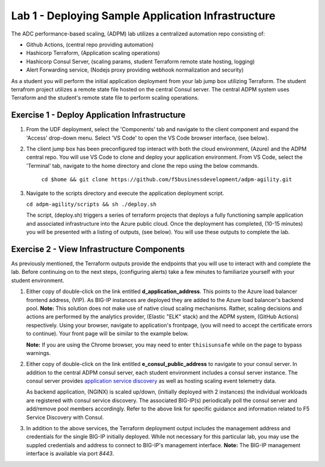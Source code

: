 Lab 1 - Deploying Sample Application Infrastructure
====================================================
The ADC performance-based scaling, (ADPM) lab utilizes a centralized automation repo consisting of:

- Github Actions, (central repo providing automation)
- Hashicorp Terraform, (Application scaling operations)
- Hashicorp Consul Server, (scaling params, student Terraform remote state hosting, logging)
- Alert Forwarding service, (Nodejs proxy providing webhook normalization and security)

As a student you will perform the initial application deployment from your lab jump box utilizing Terraform.
The student terrafrom project utilizes a remote state file hosted on the central Consul server.  The central
ADPM system uses Terraform and the student's remote state file to perform scaling operations.

**Exercise 1 - Deploy Application Infrastructure**
--------------------------------------------------

#. From the UDF deployment, select the 'Components' tab and navigate to the client component and
   expand the 'Access' drop-down menu.  Select 'VS Code' to open the VS Code browser interface, (see below).

   .. image:: images/access_vscode.png


#. The client jump box has been preconfigured top interact with both the cloud environment, (Azure) and the
   ADPM central repo.  You will use VS Code to clone and deploy your application environment.  From VS Code, 
   select the 'Terminal' tab, navigate to the home directory and clone the repo using the below commands.
    
    ``cd $home && git clone https://github.com/f5businessdevelopment/adpm-agility.git``

   .. image:: images/vscode1.png

      
#. Navigate to the scripts directory and execute the application deployment script.

   ``cd adpm-agility/scripts && sh ./deploy.sh``
   
   The script, (deploy.sh) triggers a series of terraform projects that deploys a fully functioning sample
   application and associated infrastructure into the Azure public cloud.  Once the deployment has completed, 
   (10-15 minutes) you will be presented with a listing of outputs, (see below).  You will use these outputs
   to complete the lab.

   .. image:: images/outputs.png
   
**Exercise 2 - View Infrastructure Components**
-----------------------------------------------

As previously mentioned, the Terraform outputs provide the endpoints that you will use to interact with and
complete the lab.  Before continuing on to the next steps, (configuring alerts) take a few minutes to familiarize
yourself with your student environment.

#. Either copy of double-click on the link entitled **d_application_address**.  This points to the Azure load balancer
   frontend address, (VIP).  As BIG-IP instances are deployed they are added to the Azure load balancer's backend 
   pool.  **Note:** This solution does not make use of native cloud scaling mechanisms.  Rather, scaling decisions and
   actions are performed by the analytics provider, (Elastic "ELK" stack) and the ADPM system, (GitHub Actions)
   respectively.  Using your browser, navigate to application's frontpage, (you will need to accept the certificate errors
   to continue).  Your front page will be similar to the example below.
   
   **Note:** If you are using the Chrome browser, you may need to enter ``thisisunsafe`` while on the page to bypass warnings.

   .. image:: images/app_page.png

#. Either copy of double-click on the link entitled **e_consul_public_address** to navigate to your consul server.  In
   addition to the central ADPM consul server, each student environment includes a consul server instance.  The consul
   server provides `application service discovery <https://clouddocs.f5.com/products/extensions/f5-appsvcs-extension/latest/declarations/discovery.html#service-discovery-using-hashicorp-consul>`_ as well as hosting scaling event telemetry data.

   As backend application, (NGINX) is scaled up/down, (initially deployed with 2 instances) the individual workloads are registered with consul service discovery.
   The associated BIG-IP(s) periodically poll the consul server and add/remove pool members accordingly.  Refer to the above
   link for specific guidance and information related to F5 Service Discovery with Consul.

   .. image:: images/consul_front.png

#. In addition to the above services, the Terraform deployment output includes the management address and credentials for the 
   single BIG-IP initially deployed.  While not necessary for this particular lab, you may use the suppled credentials and address to 
   connect to BIG-IP's management interface.  **Note:** The BIG-IP management interface is available via port *8443*.



